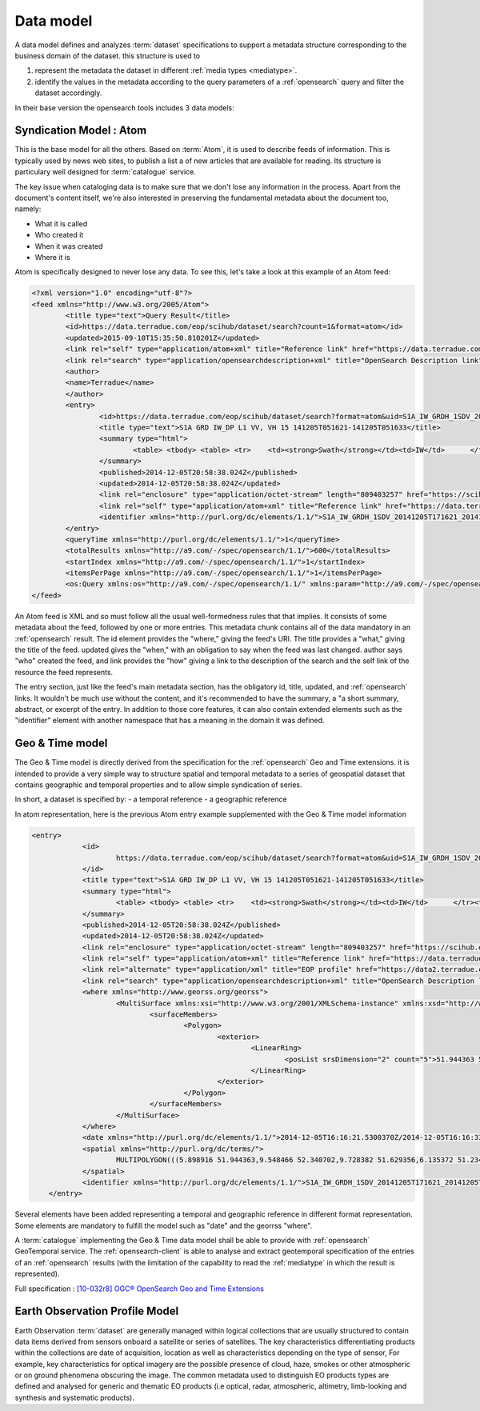 Data model
===========

.. _datamodel:

A data model defines and analyzes :term:`dataset` specifications to support a metadata structure corresponding to the business domain of the dataset. this structure is used to

1. represent the metadata the dataset in different :ref:`media types <mediatype>`.
2. identify the values in the metadata according to the query parameters of a :ref:`opensearch` query and filter the dataset accordingly.

In their base version the opensearch tools includes 3 data models:

Syndication Model : Atom
------------------------

This is the base model for all the others. Based on :term:`Atom`, it is used to describe feeds of information. This is typically used by news web sites, to publish a list a of new articles that are available for reading. Its structure is particulary well designed for :term:`catalogue` service. 

The key issue when cataloging data is to make sure that we don't lose any information in the process. Apart from the document's content itself, we're also interested in preserving the fundamental metadata about the document too, namely:

- What it is called
- Who created it
- When it was created
- Where it is

Atom is specifically designed to never lose any data. To see this, let's take a look at this example of an Atom feed:

.. code-block:: xml

	<?xml version="1.0" encoding="utf-8"?>
	<feed xmlns="http://www.w3.org/2005/Atom">
		<title type="text">Query Result</title>
		<id>https://data.terradue.com/eop/scihub/dataset/search?count=1&format=atom</id>
		<updated>2015-09-10T15:35:50.810201Z</updated>
		<link rel="self" type="application/atom+xml" title="Reference link" href="https://data.terradue.com/eop/scihub/dataset/search?count=1&format=atom" />
		<link rel="search" type="application/opensearchdescription+xml" title="OpenSearch Description link" href="https://data.terradue.com/eop/scihub/dataset/description" />
		<author>
     		<name>Terradue</name>
   		</author>
		<entry>
			<id>https://data.terradue.com/eop/scihub/dataset/search?format=atom&uid=S1A_IW_GRDH_1SDV_20141205T171621_20141205T171633_003587_0043C4_3406</id>
			<title type="text">S1A GRD IW_DP L1 VV, VH 15 141205T051621-141205T051633</title>
			<summary type="html">
				<table>	<tbody>	<table>	<tr>	<td><strong>Swath</strong></td><td>IW</td>	</tr><tr>	<td><strong>Orbit</strong></td><td>3587 ASCENDING</td>	</tr><tr>	<td><strong>Track</strong></td><td>15</td>	</tr><tr>	<td><strong>Start</strong></td><td>2014-12-05T16:16:21.5300370Z</td>	</tr><tr>	<td><strong>End</strong></td><td>2014-12-05T16:16:33.4265590Z</td>	</tr>	</table>	</tbody></table>
			</summary>
			<published>2014-12-05T20:58:38.024Z</published>
			<updated>2014-12-05T20:58:38.024Z</updated>
			<link rel="enclosure" type="application/octet-stream" length="809403257" href="https://scihub.esa.int/dhus/odata/v1/Products('7206812c-d9cf-485c-89b3-f03a214be924')/$value" />
			<link rel="self" type="application/atom+xml" title="Reference link" href="https://data.terradue.com/eop/scihub/dataset/search?format=atom&uid=S1A_IW_GRDH_1SDV_20141205T171621_20141205T171633_003587_0043C4_3406" />
			<identifier xmlns="http://purl.org/dc/elements/1.1/">S1A_IW_GRDH_1SDV_20141205T171621_20141205T171633_003587_0043C4_3406</identifier>
		</entry>
		<queryTime xmlns="http://purl.org/dc/elements/1.1/">1</queryTime>
		<totalResults xmlns="http://a9.com/-/spec/opensearch/1.1/">600</totalResults>
		<startIndex xmlns="http://a9.com/-/spec/opensearch/1.1/">1</startIndex>
		<itemsPerPage xmlns="http://a9.com/-/spec/opensearch/1.1/">1</itemsPerPage>
		<os:Query xmlns:os="http://a9.com/-/spec/opensearch/1.1/" xmlns:param="http://a9.com/-/spec/opensearch/extensions/parameters/1.0/" xmlns:geo="http://a9.com/-/opensearch/extensions/geo/1.0/" xmlns:time="http://a9.com/-/opensearch/extensions/time/1.0/" xmlns:eop="http://www.opengis.net/eop/2.0" os:count="1" />
	</feed>
  
An Atom feed is XML and so must follow all the usual well-formedness rules that that implies. It consists of some metadata about the feed, followed by one or more entries. This metadata chunk contains all of the data mandatory in an :ref:`opensearch` result. The id element provides the "where," giving the feed's URI. The title provides a "what," giving the title of the feed. updated gives the "when," with an obligation to say when the feed was last changed. author says "who" created the feed, and link provides the "how" giving a link to the description of the search and the self link of the resource the feed represents.

The entry section, just like the feed's main metadata section, has the obligatory id, title, updated, and :ref:`opensearch` links. It wouldn't be much use without the content, and it's recommended to have the summary, a "a short summary, abstract, or excerpt of the entry. In addition to those core features, it can also contain extended elements such as the "identifier" element with another namespace that has a meaning in the domain it was defined.


Geo & Time model
----------------

The Geo & Time model is directly derived from the specification for the :ref:`opensearch` Geo and Time extensions. it is intended to provide a very simple way to structure spatial and temporal metadata to a series of geospatial dataset that contains geographic and temporal properties and to allow simple syndication of series.

In short, a dataset is specified by:
- a temporal reference
- a geographic reference

In atom representation, here is the previous Atom entry example supplemented with the Geo & Time model information

.. code-block:: xml

    <entry>
		<id>
			https://data.terradue.com/eop/scihub/dataset/search?format=atom&uid=S1A_IW_GRDH_1SDV_20141205T171621_20141205T171633_003587_0043C4_3406
		</id>
		<title type="text">S1A GRD IW_DP L1 VV, VH 15 141205T051621-141205T051633</title>
		<summary type="html">
			<table>	<tbody>	<table>	<tr>	<td><strong>Swath</strong></td><td>IW</td>	</tr><tr>	<td><strong>Orbit</strong></td><td>3587 ASCENDING</td>	</tr><tr>	<td><strong>Track</strong></td><td>15</td>	</tr><tr>	<td><strong>Start</strong></td><td>2014-12-05T16:16:21.5300370Z</td>	</tr><tr>	<td><strong>End</strong></td><td>2014-12-05T16:16:33.4265590Z</td>	</tr>	</table>	</tbody></table>
		</summary>
		<published>2014-12-05T20:58:38.024Z</published>
		<updated>2014-12-05T20:58:38.024Z</updated>
		<link rel="enclosure" type="application/octet-stream" length="809403257" href="https://scihub.esa.int/dhus/odata/v1/Products('7206812c-d9cf-485c-89b3-f03a214be924')/$value" />
		<link rel="self" type="application/atom+xml" title="Reference link" href="https://data.terradue.com/eop/scihub/dataset/search?format=atom&uid=S1A_IW_GRDH_1SDV_20141205T171621_20141205T171633_003587_0043C4_3406" />
		<link rel="alternate" type="application/xml" title="EOP profile" href="https://data2.terradue.com/eop/scihub/profile/xml?uid=S1A_IW_GRDH_1SDV_20141205T171621_20141205T171633_003587_0043C4_3406" />
		<link rel="search" type="application/opensearchdescription+xml" title="OpenSearch Description link" href="https://data.terradue.com/eop/scihub/dataset/description" />
		<where xmlns="http://www.georss.org/georss">
			<MultiSurface xmlns:xsi="http://www.w3.org/2001/XMLSchema-instance" xmlns:xsd="http://www.w3.org/2001/XMLSchema" xmlns="http://www.opengis.net/gml/3.2">
				<surfaceMembers>
					<Polygon>
						<exterior>
							<LinearRing>
								<posList srsDimension="2" count="5">51.944363 5.898916 52.340702 9.548466 51.629356 9.728382 51.234165 6.135372 51.944363 5.898916</posList>
							</LinearRing>
						</exterior>
					</Polygon>
				</surfaceMembers>
			</MultiSurface>
		</where>
		<date xmlns="http://purl.org/dc/elements/1.1/">2014-12-05T16:16:21.5300370Z/2014-12-05T16:16:33.4265590Z</date>
		<spatial xmlns="http://purl.org/dc/terms/">
			MULTIPOLYGON(((5.898916 51.944363,9.548466 52.340702,9.728382 51.629356,6.135372 51.234165,5.898916 51.944363)))
		</spatial>
		<identifier xmlns="http://purl.org/dc/elements/1.1/">S1A_IW_GRDH_1SDV_20141205T171621_20141205T171633_003587_0043C4_3406</identifier>
	</entry>

Several elements have been added representing a temporal and geographic reference in different format representation. Some elements are mandatory to fulfill the model such as "date" and the georrss "where".

A :term:`catalogue` implementing the Geo & Time data model shall be able to provide with :ref:`opensearch` GeoTemporal service.
The :ref:`opensearch-client` is able to analyse and extract geotemporal specification of the entries of an :ref:`opensearch` results (with the limitation of the capability to read the :ref:`mediatype` in which the result is represented).

Full specification : `[10-032r8] OGC® OpenSearch Geo and Time Extensions <https://portal.opengeospatial.org/files/?artifact_id=55239>`_


Earth Observation Profile Model
-------------------------------

Earth Observation :term:`dataset` are generally managed within logical collections that are usually structured to contain data items derived from sensors onboard a satellite or series of satellites. The key characteristics differentiating products within the collections are date of acquisition, location as well as characteristics depending on the type of sensor, For example, key characteristics for optical imagery are the possible presence of cloud, haze, smokes or other atmospheric or on ground phenomena obscuring the image. 
The common metadata used to distinguish EO products types are defined and analysed for generic and thematic EO products (i.e optical, radar, atmospheric, altimetry, limb-looking and synthesis and systematic products).


 



